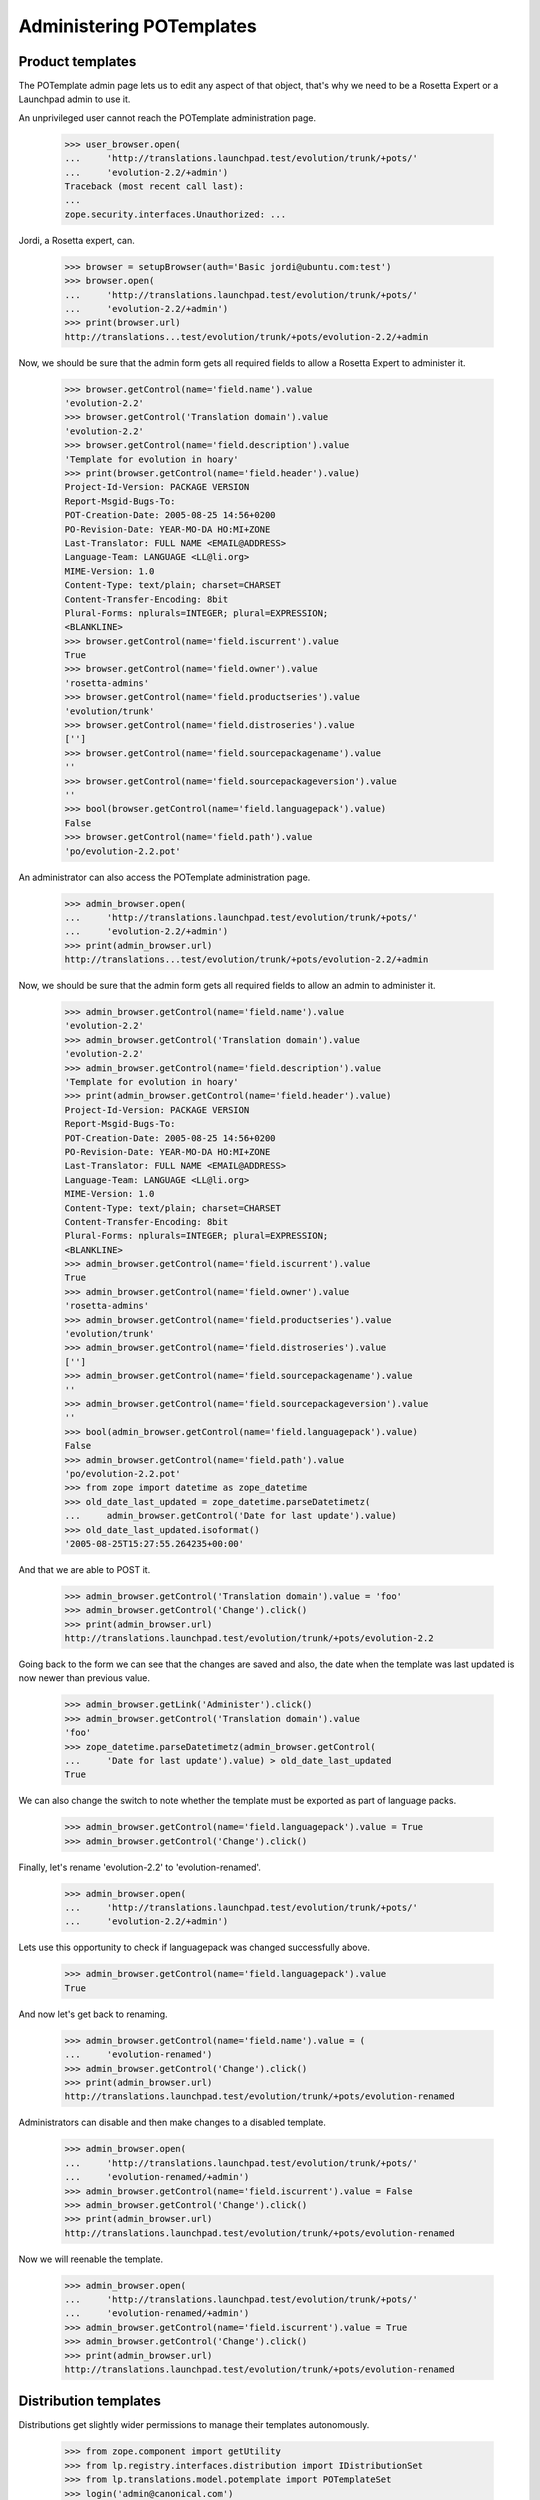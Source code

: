Administering POTemplates
=========================


Product templates
-----------------

The POTemplate admin page lets us to edit any aspect of that object, that's
why we need to be a Rosetta Expert or a Launchpad admin to use it.

An unprivileged user cannot reach the POTemplate administration page.

    >>> user_browser.open(
    ...     'http://translations.launchpad.test/evolution/trunk/+pots/'
    ...     'evolution-2.2/+admin')
    Traceback (most recent call last):
    ...
    zope.security.interfaces.Unauthorized: ...

Jordi, a Rosetta expert, can.

    >>> browser = setupBrowser(auth='Basic jordi@ubuntu.com:test')
    >>> browser.open(
    ...     'http://translations.launchpad.test/evolution/trunk/+pots/'
    ...     'evolution-2.2/+admin')
    >>> print(browser.url)
    http://translations...test/evolution/trunk/+pots/evolution-2.2/+admin

Now, we should be sure that the admin form gets all required fields to allow
a Rosetta Expert to administer it.

    >>> browser.getControl(name='field.name').value
    'evolution-2.2'
    >>> browser.getControl('Translation domain').value
    'evolution-2.2'
    >>> browser.getControl(name='field.description').value
    'Template for evolution in hoary'
    >>> print(browser.getControl(name='field.header').value)
    Project-Id-Version: PACKAGE VERSION
    Report-Msgid-Bugs-To:
    POT-Creation-Date: 2005-08-25 14:56+0200
    PO-Revision-Date: YEAR-MO-DA HO:MI+ZONE
    Last-Translator: FULL NAME <EMAIL@ADDRESS>
    Language-Team: LANGUAGE <LL@li.org>
    MIME-Version: 1.0
    Content-Type: text/plain; charset=CHARSET
    Content-Transfer-Encoding: 8bit
    Plural-Forms: nplurals=INTEGER; plural=EXPRESSION;
    <BLANKLINE>
    >>> browser.getControl(name='field.iscurrent').value
    True
    >>> browser.getControl(name='field.owner').value
    'rosetta-admins'
    >>> browser.getControl(name='field.productseries').value
    'evolution/trunk'
    >>> browser.getControl(name='field.distroseries').value
    ['']
    >>> browser.getControl(name='field.sourcepackagename').value
    ''
    >>> browser.getControl(name='field.sourcepackageversion').value
    ''
    >>> bool(browser.getControl(name='field.languagepack').value)
    False
    >>> browser.getControl(name='field.path').value
    'po/evolution-2.2.pot'

An administrator can also access the POTemplate administration page.

    >>> admin_browser.open(
    ...     'http://translations.launchpad.test/evolution/trunk/+pots/'
    ...     'evolution-2.2/+admin')
    >>> print(admin_browser.url)
    http://translations...test/evolution/trunk/+pots/evolution-2.2/+admin

Now, we should be sure that the admin form gets all required fields to allow
an admin to administer it.

    >>> admin_browser.getControl(name='field.name').value
    'evolution-2.2'
    >>> admin_browser.getControl('Translation domain').value
    'evolution-2.2'
    >>> admin_browser.getControl(name='field.description').value
    'Template for evolution in hoary'
    >>> print(admin_browser.getControl(name='field.header').value)
    Project-Id-Version: PACKAGE VERSION
    Report-Msgid-Bugs-To:
    POT-Creation-Date: 2005-08-25 14:56+0200
    PO-Revision-Date: YEAR-MO-DA HO:MI+ZONE
    Last-Translator: FULL NAME <EMAIL@ADDRESS>
    Language-Team: LANGUAGE <LL@li.org>
    MIME-Version: 1.0
    Content-Type: text/plain; charset=CHARSET
    Content-Transfer-Encoding: 8bit
    Plural-Forms: nplurals=INTEGER; plural=EXPRESSION;
    <BLANKLINE>
    >>> admin_browser.getControl(name='field.iscurrent').value
    True
    >>> admin_browser.getControl(name='field.owner').value
    'rosetta-admins'
    >>> admin_browser.getControl(name='field.productseries').value
    'evolution/trunk'
    >>> admin_browser.getControl(name='field.distroseries').value
    ['']
    >>> admin_browser.getControl(name='field.sourcepackagename').value
    ''
    >>> admin_browser.getControl(name='field.sourcepackageversion').value
    ''
    >>> bool(admin_browser.getControl(name='field.languagepack').value)
    False
    >>> admin_browser.getControl(name='field.path').value
    'po/evolution-2.2.pot'
    >>> from zope import datetime as zope_datetime
    >>> old_date_last_updated = zope_datetime.parseDatetimetz(
    ...     admin_browser.getControl('Date for last update').value)
    >>> old_date_last_updated.isoformat()
    '2005-08-25T15:27:55.264235+00:00'

And that we are able to POST it.

    >>> admin_browser.getControl('Translation domain').value = 'foo'
    >>> admin_browser.getControl('Change').click()
    >>> print(admin_browser.url)
    http://translations.launchpad.test/evolution/trunk/+pots/evolution-2.2

Going back to the form we can see that the changes are saved and also,
the date when the template was last updated is now newer than previous
value.

    >>> admin_browser.getLink('Administer').click()
    >>> admin_browser.getControl('Translation domain').value
    'foo'
    >>> zope_datetime.parseDatetimetz(admin_browser.getControl(
    ...     'Date for last update').value) > old_date_last_updated
    True

We can also change the switch to note whether the template must be
exported as part of language packs.

    >>> admin_browser.getControl(name='field.languagepack').value = True
    >>> admin_browser.getControl('Change').click()

Finally, let's rename 'evolution-2.2' to 'evolution-renamed'.

    >>> admin_browser.open(
    ...     'http://translations.launchpad.test/evolution/trunk/+pots/'
    ...     'evolution-2.2/+admin')

Lets use this opportunity to check if languagepack was changed successfully
above.

    >>> admin_browser.getControl(name='field.languagepack').value
    True

And now let's get back to renaming.

    >>> admin_browser.getControl(name='field.name').value = (
    ...     'evolution-renamed')
    >>> admin_browser.getControl('Change').click()
    >>> print(admin_browser.url)
    http://translations.launchpad.test/evolution/trunk/+pots/evolution-renamed

Administrators can disable and then make changes to a disabled template.

    >>> admin_browser.open(
    ...     'http://translations.launchpad.test/evolution/trunk/+pots/'
    ...     'evolution-renamed/+admin')
    >>> admin_browser.getControl(name='field.iscurrent').value = False
    >>> admin_browser.getControl('Change').click()
    >>> print(admin_browser.url)
    http://translations.launchpad.test/evolution/trunk/+pots/evolution-renamed

Now we will reenable the template.

    >>> admin_browser.open(
    ...     'http://translations.launchpad.test/evolution/trunk/+pots/'
    ...     'evolution-renamed/+admin')
    >>> admin_browser.getControl(name='field.iscurrent').value = True
    >>> admin_browser.getControl('Change').click()
    >>> print(admin_browser.url)
    http://translations.launchpad.test/evolution/trunk/+pots/evolution-renamed


Distribution templates
----------------------

Distributions get slightly wider permissions to manage their templates
autonomously.

    >>> from zope.component import getUtility
    >>> from lp.registry.interfaces.distribution import IDistributionSet
    >>> from lp.translations.model.potemplate import POTemplateSet
    >>> login('admin@canonical.com')
    >>> ubuntu = getUtility(IDistributionSet)['ubuntu']
    >>> hoary = ubuntu['hoary']
    >>> templateset = POTemplateSet()

    >>> login(ANONYMOUS)
    >>> dsp = factory.makeDSPCache(distroseries=hoary)
    >>> templatesubset = templateset.getSubset(
    ...     distroseries=hoary, sourcepackagename=dsp.sourcepackagename)
    >>> template_owner = factory.makePerson()
    >>> template = templatesubset.new(
    ...     'foo', 'foo', 'foo.pot', template_owner)

    >>> login('admin@canonical.com')
    >>> distro_owner = factory.makePerson('do@example.com')
    >>> ubuntu.owner = distro_owner

    >>> group_owner = factory.makePerson('go@example.com')
    >>> translation_group = factory.makeTranslationGroup(group_owner)
    >>> ubuntu.translationgroup = translation_group
    >>> template_admin_url = str(
    ...     'http://translations.launchpad.test/ubuntu/hoary/'
    ...     '+source/%s/+pots/%s/+admin' % (
    ...         dsp.sourcepackagename.name, template.name))
    >>> logout()

A distribution's owner can manage the distribution's templates.

    >>> distro_owner_browser = setupBrowser(auth='Basic do@example.com:test')
    >>> distro_owner_browser.open(template_admin_url)
    >>> distro_owner_browser.getControl(name='field.path').value = 'bar.pot'
    >>> distro_owner_browser.getControl('Change').click()

    >>> print(template.path)
    bar.pot

This privilege also extends to items that require "edit" permissions.

    >>> distro_owner_browser.open(template_admin_url)
    >>> distro_owner_browser.getControl(name='field.priority').value = '321'
    >>> distro_owner_browser.getControl('Change').click()

If the distribution has a translation group assigned, the group's owners
can manage the distribution's translation templates as well.

    >>> group_owner_browser = setupBrowser(auth='Basic go@example.com:test')
    >>> group_owner_browser.open(template_admin_url)
    >>> group_owner_browser.getControl(name='field.path').value = 'splat.pot'
    >>> group_owner_browser.getControl(name='field.priority').value = '543'
    >>> group_owner_browser.getControl('Change').click()

    >>> print(template.path)
    splat.pot

Distribution translation coordinators can disable and manage disabled
templates.

    >>> group_owner_browser.open(template_admin_url)
    >>> group_owner_browser.getControl(name='field.iscurrent').value = False
    >>> group_owner_browser.getControl('Change').click()
    >>> group_owner_browser.open(template_admin_url)
    >>> group_owner_browser.getControl(name='field.iscurrent').value = True
    >>> group_owner_browser.getControl('Change').click()
